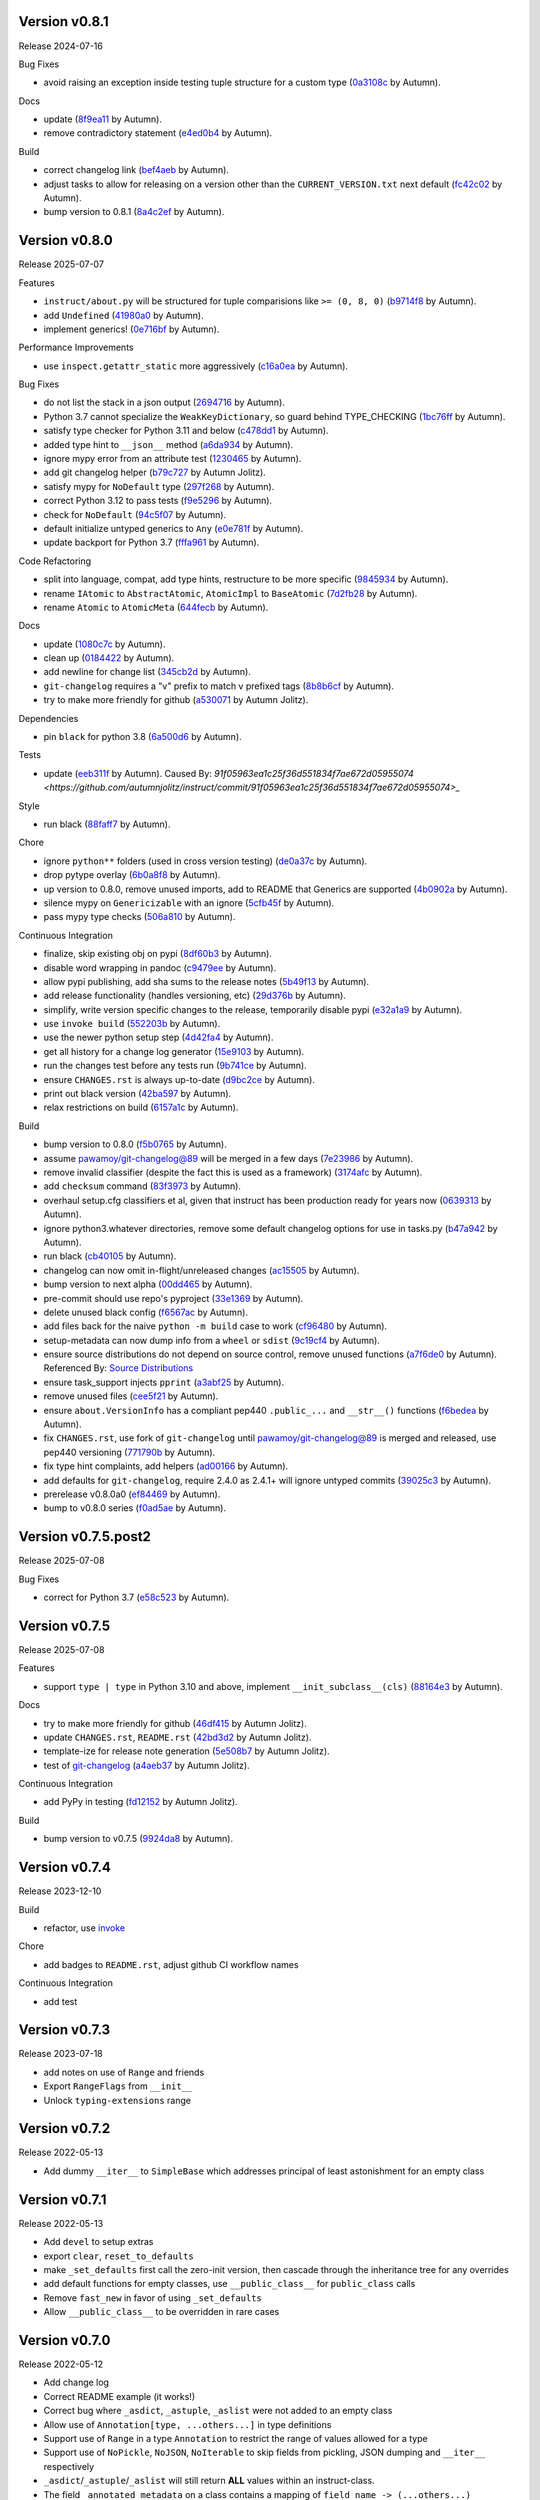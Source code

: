 .. |Changes|
Version v0.8.1
-------------------

Release 2024-07-16

Bug Fixes

- avoid raising an exception inside testing tuple structure for a custom type (`0a3108c <https://github.com/autumnjolitz/instruct/commit/0a3108c8969e87f5294608d081341bfc2ada0c50>`_ by Autumn).

Docs

- update (`8f9ea11 <https://github.com/autumnjolitz/instruct/commit/8f9ea113905356c6a11dc71b9c1a2770d96a7d3f>`_ by Autumn).
- remove contradictory statement (`e4ed0b4 <https://github.com/autumnjolitz/instruct/commit/e4ed0b40a82be3e24cc0362a5e76832057344204>`_ by Autumn).

Build

- correct changelog link (`bef4aeb <https://github.com/autumnjolitz/instruct/commit/bef4aebd37678963a511227fcb0c8cdb0a074406>`_ by Autumn).
- adjust tasks to allow for releasing on a version other than the ``CURRENT_VERSION.txt`` next default (`fc42c02 <https://github.com/autumnjolitz/instruct/commit/fc42c02de0dbba61bb1e89b61babcd2d1f0429e6>`_ by Autumn).
- bump version to 0.8.1 (`8a4c2ef <https://github.com/autumnjolitz/instruct/commit/8a4c2ef7b4122edab3a92123fd7846bca2571cb8>`_ by Autumn).

Version v0.8.0
-------------------

Release 2025-07-07

Features

- ``instruct/about.py`` will be structured for tuple comparisions like ``>= (0, 8, 0)`` (`b9714f8 <https://github.com/autumnjolitz/instruct/commit/b9714f859a4639f57cf13fd250567b9f8688ecf7>`_ by Autumn).
- add ``Undefined`` (`41980a0 <https://github.com/autumnjolitz/instruct/commit/41980a094fbd28245c7ac300ad26c0436e577338>`_ by Autumn).
- implement generics! (`0e716bf <https://github.com/autumnjolitz/instruct/commit/0e716bf8cd49d9b231e1f38fb7ec1278cce4724b>`_ by Autumn).

Performance Improvements

- use ``inspect.getattr_static`` more aggressively (`c16a0ea <https://github.com/autumnjolitz/instruct/commit/c16a0eab801857caf389d612c2e34153d53ca4e9>`_ by Autumn).

Bug Fixes

- do not list the stack in a json output (`2694716 <https://github.com/autumnjolitz/instruct/commit/2694716a525194d1ea888460502a27ac591b02cc>`_ by Autumn).
- Python 3.7 cannot specialize the ``WeakKeyDictionary``, so guard behind TYPE_CHECKING (`1bc76ff <https://github.com/autumnjolitz/instruct/commit/1bc76ff132e617ca4f5987ffcbe2852533452a33>`_ by Autumn).
- satisfy type checker for Python 3.11 and below (`c478dd1 <https://github.com/autumnjolitz/instruct/commit/c478dd1e167cfb19b7bbf51261cc97c13f6bbee4>`_ by Autumn).
- added type hint to ``__json__`` method (`a6da934 <https://github.com/autumnjolitz/instruct/commit/a6da9344f6aa7b5b04e7121c928d75566d436ba5>`_ by Autumn).
- ignore mypy error from an attribute test (`1230465 <https://github.com/autumnjolitz/instruct/commit/12304654b43b685bf9ca38b4004c6bcac950706b>`_ by Autumn).
- add git changelog helper (`b79c727 <https://github.com/autumnjolitz/instruct/commit/b79c727291e2535296dc4c1b8c5d9fa56dc3ac79>`_ by Autumn Jolitz).
- satisfy mypy for ``NoDefault`` type (`297f268 <https://github.com/autumnjolitz/instruct/commit/297f268d2f80212dcc9c3f593d95d8d40979e051>`_ by Autumn).
- correct Python 3.12 to pass tests (`f9e5296 <https://github.com/autumnjolitz/instruct/commit/f9e529611d4e32300b5932fcc5cc69e2640570c3>`_ by Autumn).
- check for ``NoDefault`` (`94c5f07 <https://github.com/autumnjolitz/instruct/commit/94c5f078e7dfc2fcb78652b9b17be81a2180fff0>`_ by Autumn).
- default initialize untyped generics to ``Any`` (`e0e781f <https://github.com/autumnjolitz/instruct/commit/e0e781ff1a3576e5df6804a78a47a6310bc06a08>`_ by Autumn).
- update backport for Python 3.7 (`fffa961 <https://github.com/autumnjolitz/instruct/commit/fffa961f83d6e03bd77fad3b36728852bf9463b0>`_ by Autumn).

Code Refactoring

- split into language, compat, add type hints, restructure to be more specific (`9845934 <https://github.com/autumnjolitz/instruct/commit/98459347c2bd025eab032e2b0eab9d8e04bdd4bc>`_ by Autumn).
- rename ``IAtomic`` to ``AbstractAtomic``, ``AtomicImpl`` to ``BaseAtomic`` (`7d2fb28 <https://github.com/autumnjolitz/instruct/commit/7d2fb284ee357c4d7a435f1f7706ab847733eed3>`_ by Autumn).
- rename ``Atomic`` to ``AtomicMeta`` (`644fecb <https://github.com/autumnjolitz/instruct/commit/644fecba437cee23dbe039693a80921108d1016c>`_ by Autumn).

Docs

- update (`1080c7c <https://github.com/autumnjolitz/instruct/commit/1080c7c550a63f9b7404f54f399029a55bfa5ae0>`_ by Autumn).
- clean up (`0184422 <https://github.com/autumnjolitz/instruct/commit/01844228dda2e623e0b70376410a1cf04dca48c5>`_ by Autumn).
- add newline for change list (`345cb2d <https://github.com/autumnjolitz/instruct/commit/345cb2d0646acaac9b2debd793e90d777a150e67>`_ by Autumn).
- ``git-changelog`` requires a "v" prefix to match v prefixed tags (`8b8b6cf <https://github.com/autumnjolitz/instruct/commit/8b8b6cfe8cc63372d035230bd97c5aea53a9e935>`_ by Autumn).
- try to make more friendly for github (`a530071 <https://github.com/autumnjolitz/instruct/commit/a530071c76ee269258c3b1597d9d14fc76cb3a14>`_ by Autumn Jolitz).

Dependencies

- pin ``black`` for python 3.8 (`6a500d6 <https://github.com/autumnjolitz/instruct/commit/6a500d691d645ae20f35a82aff646aec5869589a>`_ by Autumn).

Tests

- update (`eeb311f <https://github.com/autumnjolitz/instruct/commit/eeb311f44338ae99c2981a9c5d81430b1c76c6d1>`_ by Autumn). Caused By: `91f05963ea1c25f36d551834f7ae672d05955074 <https://github.com/autumnjolitz/instruct/commit/91f05963ea1c25f36d551834f7ae672d05955074>_`

Style

- run black (`88faff7 <https://github.com/autumnjolitz/instruct/commit/88faff735a5d60c87769780c9a87ebcdbfd3a03f>`_ by Autumn).

Chore

- ignore ``python**`` folders (used in cross version testing) (`de0a37c <https://github.com/autumnjolitz/instruct/commit/de0a37cc12db86da43fed8aad4f5cea833f1a9a7>`_ by Autumn).
- drop pytype overlay (`6b0a8f8 <https://github.com/autumnjolitz/instruct/commit/6b0a8f844e988420a5f04b69c70a110bb1e06b7f>`_ by Autumn).
- up version to 0.8.0, remove unused imports, add to README that Generics are supported (`4b0902a <https://github.com/autumnjolitz/instruct/commit/4b0902aa168f8e385232afe89d9fcfa266398e76>`_ by Autumn).
- silence mypy on ``Genericizable`` with an ignore (`5cfb45f <https://github.com/autumnjolitz/instruct/commit/5cfb45f5bf376475437589c2ebd2c529c6e74c1d>`_ by Autumn).
- pass mypy type checks (`506a810 <https://github.com/autumnjolitz/instruct/commit/506a8103ba1d8e33f2a1685a480ee00deca611af>`_ by Autumn).

Continuous Integration

- finalize, skip existing obj on pypi (`8df60b3 <https://github.com/autumnjolitz/instruct/commit/8df60b34c52eab79339ae2a1464fc0c380c69326>`_ by Autumn).
- disable word wrapping in pandoc (`c9479ee <https://github.com/autumnjolitz/instruct/commit/c9479ee5cced77be02aee4db6d39325ba58a6caa>`_ by Autumn).
- allow pypi publishing, add sha sums to the release notes (`5b49f13 <https://github.com/autumnjolitz/instruct/commit/5b49f1362e4c89c1e9463c56ef950384e08f9812>`_ by Autumn).
- add release functionality (handles versioning, etc) (`29d376b <https://github.com/autumnjolitz/instruct/commit/29d376b0d6944a648fd64a7f89b8443e75a164a6>`_ by Autumn).
- simplify, write version specific changes to the release, temporarily disable pypi (`e32a1a9 <https://github.com/autumnjolitz/instruct/commit/e32a1a9619d1fd820665cb7ffaf0309e3116cb3e>`_ by Autumn).
- use ``invoke build`` (`552203b <https://github.com/autumnjolitz/instruct/commit/552203b3019cf70f7acd7d1fdbd7c4eb1f14ebf9>`_ by Autumn).
- use the newer python setup step (`4d42fa4 <https://github.com/autumnjolitz/instruct/commit/4d42fa48630582ea364e58d5fbfb5328f5fd1559>`_ by Autumn).
- get all history for a change log generator (`15e9103 <https://github.com/autumnjolitz/instruct/commit/15e910335b692198f036cdafbbcd46b10a4fd8f6>`_ by Autumn).
- run the changes test before any tests run (`9b741ce <https://github.com/autumnjolitz/instruct/commit/9b741cedcd557f6b444390b7ae658a09e065d8ed>`_ by Autumn).
- ensure ``CHANGES.rst`` is always up-to-date (`d9bc2ce <https://github.com/autumnjolitz/instruct/commit/d9bc2ce513e116d05ee6fce237b47d0320e19d53>`_ by Autumn).
- print out black version (`42ba597 <https://github.com/autumnjolitz/instruct/commit/42ba5972c9e0faf8e0a681ff98a2e0fdf2d33c37>`_ by Autumn).
- relax restrictions on build (`6157a1c <https://github.com/autumnjolitz/instruct/commit/6157a1cc466a0279f93604e8895b97448236f3f5>`_ by Autumn).

Build

- bump version to 0.8.0 (`f5b0765 <https://github.com/autumnjolitz/instruct/commit/f5b0765770fe1d7c8913778e28b543595bb654c9>`_ by Autumn).
- assume `pawamoy/git-changelog@89 <https://github.com/pawamoy/git-changelog/pull/89>`_ will be merged in a few days (`7e23986 <https://github.com/autumnjolitz/instruct/commit/7e2398685a907c000c657d3bad0c81fe916bf07b>`_ by Autumn).
- remove invalid classifier (despite the fact this is used as a framework) (`3174afc <https://github.com/autumnjolitz/instruct/commit/3174afc934c41e0629489b27c5b67c088e53206f>`_ by Autumn).
- add ``checksum`` command (`83f3973 <https://github.com/autumnjolitz/instruct/commit/83f3973a63d07a2f48afe1d100a01f8e0f59c1fd>`_ by Autumn).
- overhaul setup.cfg classifiers et al, given that instruct has been production ready for years now (`0639313 <https://github.com/autumnjolitz/instruct/commit/0639313c3199c18a165c2fe73026918d5cda228e>`_ by Autumn).
- ignore python3.whatever directories, remove some default changelog options for use in tasks.py (`b47a942 <https://github.com/autumnjolitz/instruct/commit/b47a9426fadc5afe0ce2a1f10739735927c7b394>`_ by Autumn).
- run black (`cb40105 <https://github.com/autumnjolitz/instruct/commit/cb4010513b8b254f7ff4a9ccaec1ded4ba085a3e>`_ by Autumn).
- changelog can now omit in-flight/unreleased changes (`ac15505 <https://github.com/autumnjolitz/instruct/commit/ac15505ecbb460b7f1e06d06b87d526c5360cf02>`_ by Autumn).
- bump version to next alpha (`00dd465 <https://github.com/autumnjolitz/instruct/commit/00dd4659a1f65baa448b049b71bab3ef828208f5>`_ by Autumn).
- pre-commit should use repo's pyproject (`33e1369 <https://github.com/autumnjolitz/instruct/commit/33e13692233cb1b28417a80db76389254e0a73fe>`_ by Autumn).
- delete unused black config (`f6567ac <https://github.com/autumnjolitz/instruct/commit/f6567ac1b9c5fa11b74fba743141c8cf4a917a4a>`_ by Autumn).
- add files back for the naive ``python -m build`` case to work (`cf96480 <https://github.com/autumnjolitz/instruct/commit/cf96480b6d4334e3078b7f325898c6250ce682bc>`_ by Autumn).
- setup-metadata can now dump info from a ``wheel`` or ``sdist`` (`9c19cf4 <https://github.com/autumnjolitz/instruct/commit/9c19cf47d81467c3a5adcbcfaaaba4368da589e0>`_ by Autumn).
- ensure source distributions do not depend on source control, remove unused functions (`a7f6de0 <https://github.com/autumnjolitz/instruct/commit/a7f6de03e217d876b44f869a91d5b4ef58d9b095>`_ by Autumn). Referenced By: `Source Distributions <https://packaging.python.org/en/latest/guides/distributing-packages-using-setuptools/#source-distributions>`_
- ensure task_support injects ``pprint`` (`a3abf25 <https://github.com/autumnjolitz/instruct/commit/a3abf2527cbbfc226212410bdb2e1145eaaf4558>`_ by Autumn).
- remove unused files (`cee5f21 <https://github.com/autumnjolitz/instruct/commit/cee5f214ae131209423538ac3bea1ebbff10ecde>`_ by Autumn).
- ensure ``about.VersionInfo`` has a compliant pep440 ``.public_...`` and ``__str__()`` functions (`f6bedea <https://github.com/autumnjolitz/instruct/commit/f6bedea81832ae9dc40745392ff00aca8f4ab6ad>`_ by Autumn).
- fix ``CHANGES.rst``, use fork of ``git-changelog`` until `pawamoy/git-changelog@89 <https://github.com/pawamoy/git-changelog/pull/89>`_ is merged and released, use pep440 versioning (`771790b <https://github.com/autumnjolitz/instruct/commit/771790b575ca43dbb9f5449b21706a87897e1c12>`_ by Autumn).
- fix type hint complaints, add helpers (`ad00166 <https://github.com/autumnjolitz/instruct/commit/ad00166f09c9151811ee58987c30eb531ea2e158>`_ by Autumn).
- add defaults for ``git-changelog``, require 2.4.0 as 2.4.1+ will ignore untyped commits (`39025c3 <https://github.com/autumnjolitz/instruct/commit/39025c31542ae459fa24c5f8dfa5c0e91138edda>`_ by Autumn).
- prerelease v0.8.0a0 (`ef84469 <https://github.com/autumnjolitz/instruct/commit/ef84469be82d7813492f701d9650ca1e414c11fd>`_ by Autumn).
- bump to v0.8.0 series (`f0ad5ae <https://github.com/autumnjolitz/instruct/commit/f0ad5aed353bfd62d9a40bec65fb306aa96ff618>`_ by Autumn).

Version v0.7.5.post2
-------------------

Release 2025-07-08

Bug Fixes

- correct for Python 3.7 (`e58c523 <https://github.com/autumnjolitz/instruct/commit/e58c523ce4edbca560267b6a6a0c1fd8919c485c>`_ by Autumn).

Version v0.7.5
-------------------

Release 2025-07-08

Features

- support ``type | type`` in Python 3.10 and above, implement ``__init_subclass__(cls)`` (`88164e3 <https://github.com/autumnjolitz/instruct/commit/88164e390267b6ee690d88bed6e60e17bd4da98b>`_ by Autumn).

Docs

- try to make more friendly for github (`46df415 <https://github.com/autumnjolitz/instruct/commit/46df4150a4928659b4464ef9282da033c8cabea2>`_ by Autumn Jolitz).
- update ``CHANGES.rst``, ``README.rst`` (`42bd3d2 <https://github.com/autumnjolitz/instruct/commit/42bd3d23f11362d3584896fb8b31a4aa83103bf2>`_ by Autumn Jolitz).
- template-ize for release note generation (`5e508b7 <https://github.com/autumnjolitz/instruct/commit/5e508b714bb47cd2d904a75e4534d7ffab912867>`_ by Autumn Jolitz).
- test of `git-changelog <https://github.com/pawamoy/git-changelog>`_ (`a4aeb37 <https://github.com/autumnjolitz/instruct/commit/a4aeb375e0ee83fdbbb332d8d5573fadf91d8917>`_ by Autumn Jolitz).

Continuous Integration

- add PyPy in testing (`fd12152 <https://github.com/autumnjolitz/instruct/commit/fd12152ab66246e18e4cdcd2876065814f1f8da5>`_ by Autumn Jolitz).

Build

- bump version to v0.7.5 (`9924da8 <https://github.com/autumnjolitz/instruct/commit/9924da815d892a9c4b3127f337c7cd965148d033>`_ by Autumn).


Version v0.7.4
-------------------

Release 2023-12-10

Build

- refactor, use `invoke <https://www.pyinvoke.org/>`_

Chore

- add badges to ``README.rst``, adjust github CI workflow names

Continuous Integration

- add test

Version v0.7.3
-------------------

Release 2023-07-18

- add notes on use of ``Range`` and friends
- Export ``RangeFlags`` from ``__init__``
- Unlock ``typing-extensions`` range


Version v0.7.2
-------------------

Release 2022-05-13

- Add dummy ``__iter__`` to ``SimpleBase`` which addresses principal of least astonishment for an empty class


Version v0.7.1
-------------------

Release 2022-05-13

- Add ``devel`` to setup extras
- export ``clear``, ``reset_to_defaults``
- make ``_set_defaults`` first call the zero-init version, then cascade through the inheritance tree for any overrides
- add default functions for empty classes, use ``__public_class__`` for ``public_class`` calls
- Remove ``fast_new`` in favor of using ``_set_defaults``
- Allow ``__public_class__`` to be overridden in rare cases


Version v0.7.0
-------------------

Release 2022-05-12

- Add change log
- Correct README example (it works!)
- Correct bug where ``_asdict``, ``_astuple``, ``_aslist`` were not added to an empty class
- Allow use of ``Annotation[type, ...others...]`` in type definitions
- Support use of ``Range`` in a type ``Annotation`` to restrict the range of values allowed for a type
- Support use of ``NoPickle``, ``NoJSON``, ``NoIterable`` to skip fields from pickling, JSON dumping and ``__iter__`` respectively
- ``_asdict``/``_astuple``/``_aslist`` will still return **ALL** values within an instruct-class.
- The field ``_annotated_metadata`` on a class contains a mapping of ``field_name -> (...others...)``
- Correct a bug where ``Literal[Enum.Value]`` would erroneously allow a matching non-Enum value if the ``__eq__`` on the Enum was overridden to allow it
- We now check via ``is`` and on ``__eq__`` checks we check the type as well to reject the wrong types
- Upgrade to Jinja2 for the 3.x series!
- Upgrade typing-extensions to 4.2.0
- Mark support as Python 3.7+
